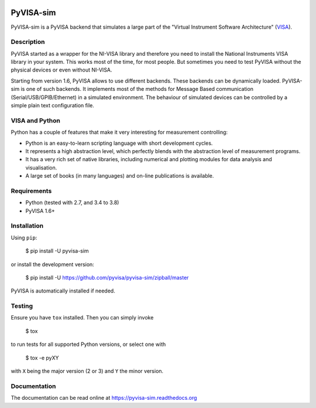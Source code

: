|Build Status|

PyVISA-sim
==========

PyVISA-sim is a PyVISA backend that simulates a large part of the
"Virtual Instrument Software Architecture" (`VISA`_).

Description
-----------

PyVISA started as a wrapper for the NI-VISA library and therefore you
need to install the National Instruments VISA library in your system.
This works most of the time, for most people. But sometimes you need to
test PyVISA without the physical devices or even without NI-VISA.

Starting from version 1.6, PyVISA allows to use different backends.
These backends can be dynamically loaded. PyVISA-sim is one of such
backends. It implements most of the methods for Message Based
communication (Serial/USB/GPIB/Ethernet) in a simulated environment. The
behaviour of simulated devices can be controlled by a simple plain text
configuration file.

VISA and Python
---------------

Python has a couple of features that make it very interesting for
measurement controlling:

-  Python is an easy-to-learn scripting language with short development
   cycles.
-  It represents a high abstraction level, which perfectly blends with
   the abstraction level of measurement programs.
-  It has a very rich set of native libraries, including numerical and
   plotting modules for data analysis and visualisation.
-  A large set of books (in many languages) and on-line publications is
   available.

Requirements
------------

-  Python (tested with 2.7, and 3.4 to 3.8)
-  PyVISA 1.6+

Installation
------------

Using ``pip``:

   $ pip install -U pyvisa-sim

or install the development version:

   $ pip install -U
   `https://github.com/pyvisa/pyvisa-sim/zipball/master`_

PyVISA is automatically installed if needed.


Testing
-------

Ensure you have ``tox`` installed.
Then you can simply invoke

   $ tox

to run tests for all supported Python versions, or select one with

   $ tox -e pyXY

with ``X`` being the major version (2 or 3) and ``Y`` the minor version.

Documentation
-------------

The documentation can be read online at
`https://pyvisa-sim.readthedocs.org`_

.. _VISA: http://www.ivifoundation.org/Downloads/Specifications.htm
.. _`https://github.com/pyvisa/pyvisa-sim/zipball/master`: https://github.com/pyvisa/pyvisa-sim/zipball/master
.. _`https://pyvisa-sim.readthedocs.org`: https://pyvisa-sim.readthedocs.org

.. |Build Status| image:: https://travis-ci.org/pyvisa/pyvisa-sim.svg?branch=master
   :target: https://travis-ci.org/pyvisa/pyvisa-sim